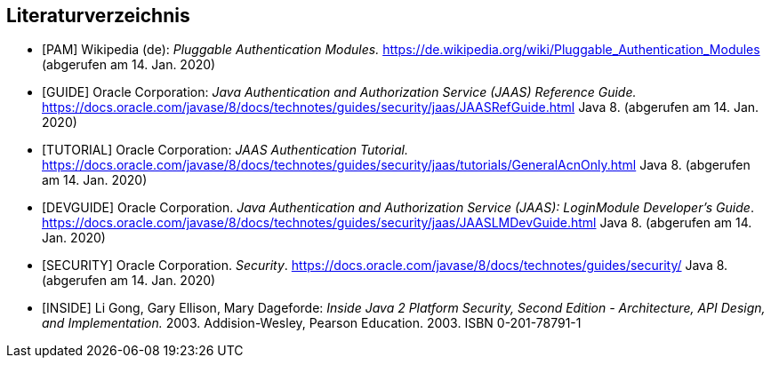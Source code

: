 == Literaturverzeichnis

[.small]
- [[PAM]][PAM] Wikipedia (de): _Pluggable Authentication Modules._ https://de.wikipedia.org/wiki/Pluggable_Authentication_Modules (abgerufen am 14. Jan. 2020)
- [[GUIDE]][GUIDE] Oracle Corporation: _Java Authentication and Authorization Service (JAAS) Reference Guide._ https://docs.oracle.com/javase/8/docs/technotes/guides/security/jaas/JAASRefGuide.html  Java 8. (abgerufen am 14. Jan. 2020)
- [[TUTORIAL]][TUTORIAL] Oracle Corporation: _JAAS Authentication Tutorial._ https://docs.oracle.com/javase/8/docs/technotes/guides/security/jaas/tutorials/GeneralAcnOnly.html  Java 8. (abgerufen am 14. Jan. 2020)
- [[DEVGUIDE]][DEVGUIDE] Oracle Corporation. _Java Authentication and Authorization Service (JAAS): LoginModule Developer's Guide_. https://docs.oracle.com/javase/8/docs/technotes/guides/security/jaas/JAASLMDevGuide.html Java 8. (abgerufen am 14. Jan. 2020)
- [[SECURITY]][SECURITY] Oracle Corporation. _Security_. https://docs.oracle.com/javase/8/docs/technotes/guides/security/ Java 8. (abgerufen am 14. Jan. 2020)
- [[INSIDE]][INSIDE] Li Gong, Gary Ellison, Mary Dageforde: _Inside Java 2 Platform Security, Second Edition - Architecture, API Design, and Implementation._ 2003. Addision-Wesley, Pearson Education. 2003. ISBN 0-201-78791-1

